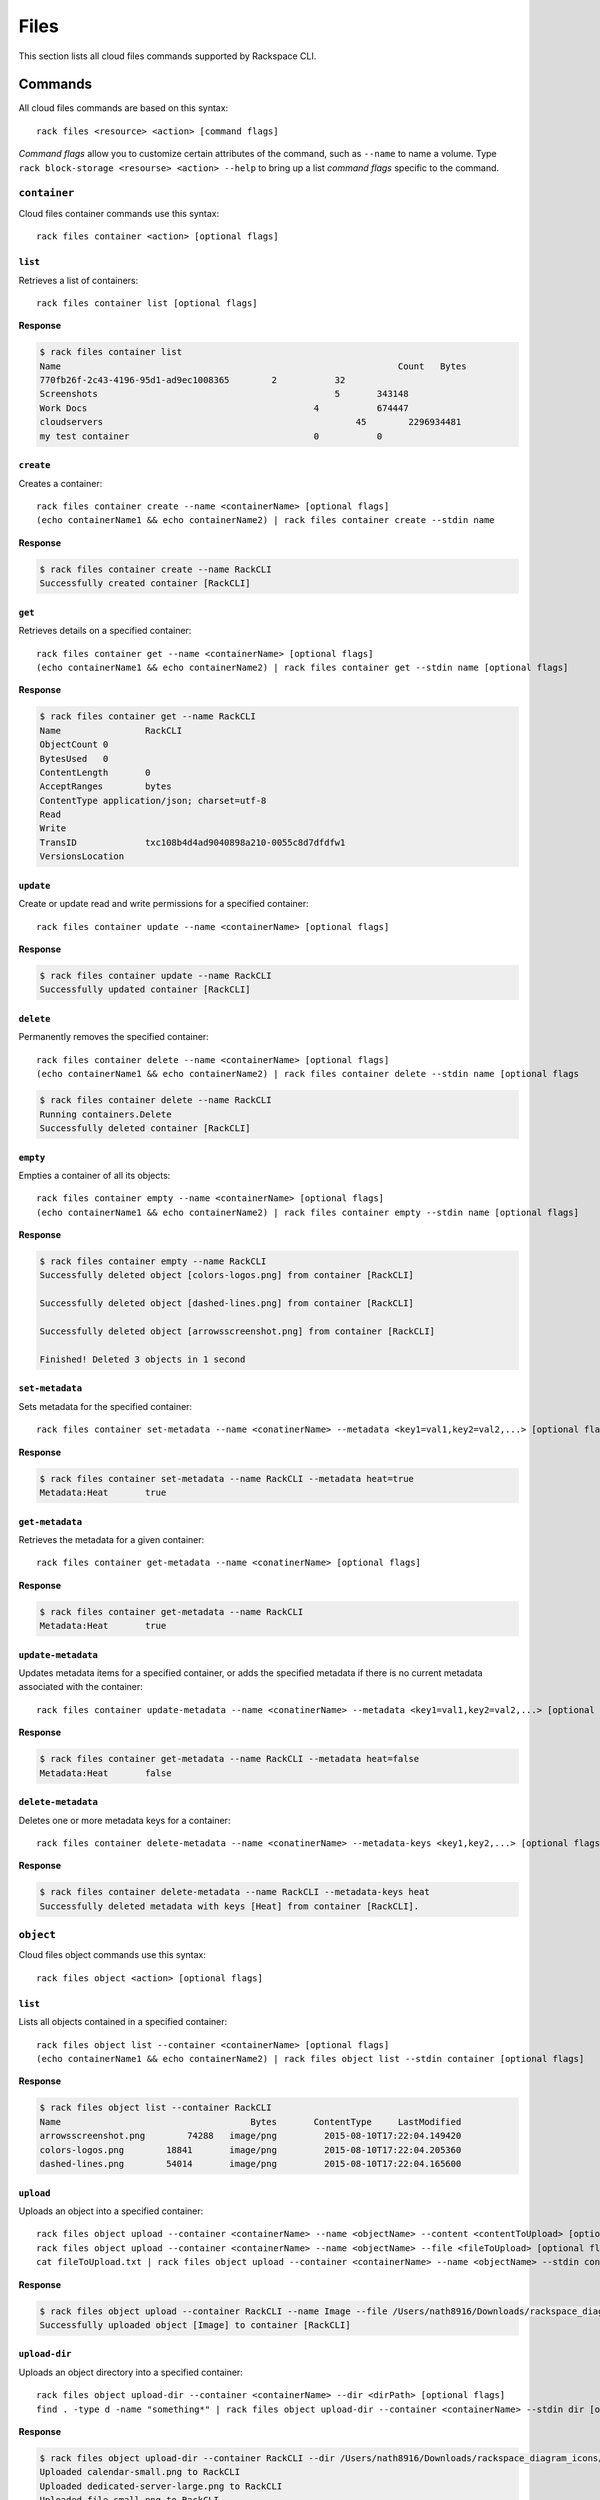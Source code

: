 .. _files:

=====
Files
=====

This section lists all cloud files commands supported by Rackspace CLI.

Commands
--------

All cloud files commands are based on this syntax::

    rack files <resource> <action> [command flags]

*Command flags* allow you to customize certain attributes of the command,
such as ``--name`` to name a volume. Type ``rack block-storage <resourse> <action> --help``
to bring up a list *command flags* specific to the command.

``container``
~~~~~~~~~~~~~

Cloud files container commands use this syntax::

    rack files container <action> [optional flags]

``list``
^^^^^^^^
Retrieves a list of containers::

    rack files container list [optional flags]

**Response**

.. code::

    $ rack files container list
    Name					                        Count	Bytes
    770fb26f-2c43-4196-95d1-ad9ec1008365	2	    32
    Screenshots				                    5	    343148
    Work Docs			                       	4	    674447
    cloudservers			                  	45	  2296934481
    my test container			                0	    0


``create``
^^^^^^^^^^
Creates a container::

    rack files container create --name <containerName> [optional flags]
    (echo containerName1 && echo containerName2) | rack files container create --stdin name

**Response**

.. code::

    $ rack files container create --name RackCLI
    Successfully created container [RackCLI]

``get``
^^^^^^^
Retrieves details on a specified container::

    rack files container get --name <containerName> [optional flags]
    (echo containerName1 && echo containerName2) | rack files container get --stdin name [optional flags]

**Response**

.. code::

    $ rack files container get --name RackCLI
    Name		RackCLI
    ObjectCount	0
    BytesUsed	0
    ContentLength	0
    AcceptRanges	bytes
    ContentType	application/json; charset=utf-8
    Read
    Write
    TransID		txc108b4d4ad9040898a210-0055c8d7dfdfw1
    VersionsLocation


``update``
^^^^^^^^^^
Create or update read and write permissions for a specified container::

    rack files container update --name <containerName> [optional flags]

**Response**

.. code::

    $ rack files container update --name RackCLI
    Successfully updated container [RackCLI]


``delete``
^^^^^^^^^^
Permanently removes the specified container::

    rack files container delete --name <containerName> [optional flags]
    (echo containerName1 && echo containerName2) | rack files container delete --stdin name [optional flags

.. code::

    $ rack files container delete --name RackCLI
    Running containers.Delete
    Successfully deleted container [RackCLI]

``empty``
^^^^^^^^^
Empties a container of all its objects::

    rack files container empty --name <containerName> [optional flags]
    (echo containerName1 && echo containerName2) | rack files container empty --stdin name [optional flags]

**Response**

.. code::

    $ rack files container empty --name RackCLI
    Successfully deleted object [colors-logos.png] from container [RackCLI]

    Successfully deleted object [dashed-lines.png] from container [RackCLI]

    Successfully deleted object [arrowsscreenshot.png] from container [RackCLI]

    Finished! Deleted 3 objects in 1 second


``set-metadata``
^^^^^^^^^^^^^^^^
Sets metadata for the specified container::

    rack files container set-metadata --name <conatinerName> --metadata <key1=val1,key2=val2,...> [optional flags]

**Response**

.. code::

    $ rack files container set-metadata --name RackCLI --metadata heat=true
    Metadata:Heat	true


``get-metadata``
^^^^^^^^^^^^^^^^
Retrieves the metadata for a given container::

    rack files container get-metadata --name <conatinerName> [optional flags]

**Response**

.. code::

    $ rack files container get-metadata --name RackCLI
    Metadata:Heat	true


``update-metadata``
^^^^^^^^^^^^^^^^^^^
Updates metadata items for a specified container, or adds the specified
metadata if there is no current metadata associated with the container::

    rack files container update-metadata --name <conatinerName> --metadata <key1=val1,key2=val2,...> [optional flags]

**Response**

.. code::

    $ rack files container get-metadata --name RackCLI --metadata heat=false
    Metadata:Heat	false


``delete-metadata``
^^^^^^^^^^^^^^^^^^^
Deletes one or more metadata keys for a container::

    rack files container delete-metadata --name <conatinerName> --metadata-keys <key1,key2,...> [optional flags]

**Response**

.. code::

    $ rack files container delete-metadata --name RackCLI --metadata-keys heat
    Successfully deleted metadata with keys [Heat] from container [RackCLI].


``object``
~~~~~~~~~~

Cloud files object commands use this syntax::

    rack files object <action> [optional flags]

``list``
^^^^^^^^
Lists all objects contained in a specified container::

    rack files object list --container <containerName> [optional flags]
    (echo containerName1 && echo containerName2) | rack files object list --stdin container [optional flags]

**Response**

.. code::

    $ rack files object list --container RackCLI
    Name			            Bytes	ContentType	LastModified
    arrowsscreenshot.png	74288	image/png	  2015-08-10T17:22:04.149420
    colors-logos.png	    18841	image/png	  2015-08-10T17:22:04.205360
    dashed-lines.png	    54014	image/png	  2015-08-10T17:22:04.165600

``upload``
^^^^^^^^^^
Uploads an object into a specified container::

    rack files object upload --container <containerName> --name <objectName> --content <contentToUpload> [optional flags]
    rack files object upload --container <containerName> --name <objectName> --file <fileToUpload> [optional flags]
    cat fileToUpload.txt | rack files object upload --container <containerName> --name <objectName> --stdin content [optional flags]

**Response**

.. code::

    $ rack files object upload --container RackCLI --name Image --file /Users/nath8916/Downloads/rackspace_diagram_icons/PNGs/dedicated-device-generic-1.png
    Successfully uploaded object [Image] to container [RackCLI]

``upload-dir``
^^^^^^^^^^^^^^

Uploads an object directory into a specified container::

    rack files object upload-dir --container <containerName> --dir <dirPath> [optional flags]
    find . -type d -name "something*" | rack files object upload-dir --container <containerName> --stdin dir [optional flags]

**Response**

.. code::

    $ rack files object upload-dir --container RackCLI --dir /Users/nath8916/Downloads/rackspace_diagram_icons/PNGs
    Uploaded calendar-small.png to RackCLI
    Uploaded dedicated-server-large.png to RackCLI
    Uploaded file-small.png to RackCLI
    Uploaded dedicated-server-small.png to RackCLI
    Uploaded dedicated-big-data.png to RackCLI
    Uploaded dedicated-device-generic-2.png to RackCLI
    Uploaded dedicated-device-generic-3.png to RackCLI
    Uploaded files-large.png to RackCLI
    Uploaded dedicated-device-generic-1.png to RackCLI
    ...
    Finished! Uploaded 152 objects totaling 4.4MB in 1 minute

``download``
^^^^^^^^^^^^
Downloads an object from the specified contained into your local system::

    rack files object download --container <containerName> --name <objectName> [optional flags]

``get``
^^^^^^^^
Retrieves an object's data::

    rack files object get --container <containerName> --name <objectName> [optional flags]

**Response**

.. code::

    $ rack files object get --container RackCLI --name Image
    Name			           Image
    ContentDisposition
    ContentEncoding
    ContentLength		     17763
    ContentType		       application/octet-stream
    StaticLargeObject	   false
    ObjectManifest
    TransID			         tx607965cf09ce42c0b6c13-0055c8e2d6dfw1


``delete``
^^^^^^^^^^
Permanently removes an object::

    rack files object delete --container <containerName> --name <objectName> [optional flags]
    (echo objectName1 && echo objectName2) | rack files object delete --container <containerName> --stdin name [optional flags]

**Response**

.. code::

    $ rack files object delete --container RackCLI --name Image
    Successfully deleted object [Image] from container [RackCLI]

``set-metadata``
^^^^^^^^^^^^^^^^
Sets metadata for the specified object::

    rack files object set-metadata --container <containerName> --name <objectName> --metadata <key1=val1,key2=val2,...> [optional flags]

**Response**

.. code::

    $ rack files object set-metadata --container RackCLI --name Image --metadata heat=true
    Metadata:Heat	true

``get-metadata``
^^^^^^^^^^^^^^^^
Retrieves the metadata for a given object::

    rack files object get-metadata --container <containerName> --name <objectName> [optional flags]

**Response**

.. code::

    $ rack files object get-metadata --container RackCLI --name Image
    Metadata:Heat	true


``update-metadata``
^^^^^^^^^^^^^^^^^^^
Updates metadata items for a specified object, or adds the specified
metadata if there is no current metadata associated with the object::

    rack files object update-metadata --container <containerName> --name <objectName> --metadata <key1=val1,key2=val2,...> [optional flags]

**Response**

.. code::

    $ rack files object update-metadata --container RackCLI --name Image --metadata heat=false
    Metadata:Heat	false

``delete-metadata``
^^^^^^^^^^^^^^^^^^^
Deletes one or more metadata keys from an object::

    rack files object delete-metadata --container <containerName> --name <objectName> --metadata-keys <key1,key2,...> [optional flags]

**Response**

.. code::

    $ rack files object delete-metadata --container RackCLI --name Image --metadata-keys heat=
    Successfully deleted metadata with keys [Heat=] from object [Image].

``account``
~~~~~~~~~~

Cloud Files account commands use this syntax::

    rack files account <action> [optional flags]

``set-metadata``
^^^^^^^^^^^^^^^^
Sets metadata for the specified account::

    rack files account set-metadata --metadata <key1=val1,key2=val2,...> [optional flags]

**Response**

.. code::

    $ rack files account set-metadata --metadata Temp-Url-Key=asdf1234
    Metadata:Temp-Url-Key	asdf1234

``get-metadata``
^^^^^^^^^^^^^^^^
Retrieves the metadata for a given account::

    rack files account get-metadata [optional flags]

**Response**

.. code::

    $ rack files account get-metadata
    Metadata:Temp-Url-Key	asdf1234

``update-metadata``
^^^^^^^^^^^^^^^^^^^
Updates metadata items for a specified account, or adds the specified
metadata if there is no current metadata associated with the account::

    rack files account update-metadata --metadata <key1=val1,key2=val2,...> [optional flags]

**Response**

.. code::

    $ rack files account update-metadata --metadata Temp-Url-Key=asdf12345
    Metadata:Temp-Url-Key	asdf12345

``delete-metadata``
^^^^^^^^^^^^^^^^^^^
Deletes one or more metadata keys from an account::

    rack files account delete-metadata  --metadata-keys <key1,key2,...> [optional flags]

**Response**

.. code::

    $ rack files account delete-metadata --metadata-keys Temp-Url-Key
    Successfully deleted metadata with keys [Temp-Url-Key] from account.

